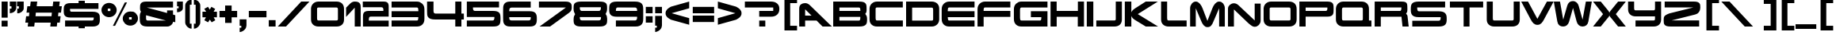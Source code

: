 SplineFontDB: 3.0
FontName: Untitled1
FullName: Untitled1
FamilyName: Untitled1
Weight: Regular
Copyright: Copyright (c) 2016, Wister
UComments: "2016-3-23: Created with FontForge (http://fontforge.org)"
Version: 001.000
ItalicAngle: 0
UnderlinePosition: -100
UnderlineWidth: 50
Ascent: 800
Descent: 200
InvalidEm: 0
LayerCount: 2
Layer: 0 0 "Back" 1
Layer: 1 0 "Fore" 0
XUID: [1021 240 743967008 26303]
OS2Version: 0
OS2_WeightWidthSlopeOnly: 0
OS2_UseTypoMetrics: 1
CreationTime: 1458692091
ModificationTime: 1458692422
OS2TypoAscent: 0
OS2TypoAOffset: 1
OS2TypoDescent: 0
OS2TypoDOffset: 1
OS2TypoLinegap: 0
OS2WinAscent: 0
OS2WinAOffset: 1
OS2WinDescent: 0
OS2WinDOffset: 1
HheadAscent: 0
HheadAOffset: 1
HheadDescent: 0
HheadDOffset: 1
OS2Vendor: 'PfEd'
DEI: 91125
Encoding: ISO8859-1
UnicodeInterp: none
NameList: AGL For New Fonts
DisplaySize: -48
AntiAlias: 1
FitToEm: 0
WinInfo: 0 16 9
BeginChars: 256 92

StartChar: exclam
Encoding: 33 33 0
Width: 266
Flags: W
HStem: 0 188<51 241> 720 20G<51 242> 720 20G<51 242>
VStem: 51 191<0 188 275 740>
LayerCount: 2
Fore
SplineSet
241 0 m 1x90
 51 0 l 1
 51 188 l 1
 241 188 l 1
 241 0 l 1x90
242 740 m 1xd0
 242 275 l 1
 51 275 l 1
 51 740 l 1
 242 740 l 1xd0
EndSplineSet
Validated: 1
EndChar

StartChar: quotedbl
Encoding: 34 34 1
Width: 505
Flags: W
HStem: 372 150<34 86.1426 269 319.062> 588 151<34 87 262 320>
VStem: 34 204<470.703 522 588 739> 262 211<588 739>
LayerCount: 2
Fore
SplineSet
34 739 m 1
 238 739 l 1
 238 524 l 1
 224 473 200 436 166 414 c 0
 132 391 88 377 34 372 c 1
 34 522 l 1
 87 522 l 1
 87 588 l 1
 34 588 l 1
 34 739 l 1
269 522 m 1
 320 522 l 1
 320 588 l 1
 262 588 l 1
 262 739 l 1
 473 739 l 1
 473 531 l 2
 473 509 467 488 456 469 c 0
 444 450 429 433 411 418 c 0
 393 404 373 393 350 384 c 0
 328 375 306 371 284 371 c 0
 274 371 269 373 269 377 c 2
 269 522 l 1
EndSplineSet
Validated: 1
EndChar

StartChar: numbersign
Encoding: 35 35 2
Width: 1207
Flags: W
HStem: 0 21G<99 307.523 810 1018.52> 0 21G<99 307.523 810 1018.52> 111 205<50 113 345 824 1056 1111> 400 205<88 150 382 861 1093 1149> 720 20G<191.333 400 902.333 1111> 720 20G<191.333 400 902.333 1111>
LayerCount: 2
Fore
SplineSet
382 605 m 1xb8
 887 605 l 1
 905 740 l 1
 1111 740 l 1
 1093 605 l 1
 1176 605 l 1
 1149 400 l 1
 1067 400 l 1
 1056 316 l 1
 1138 316 l 1
 1111 111 l 1
 1030 111 l 1
 1016 0 l 1
 810 0 l 1
 824 111 l 1
 319 111 l 1
 305 0 l 1
 99 0 l 1
 113 111 l 1
 23 111 l 1
 50 316 l 1
 139 316 l 1
 150 400 l 1
 61 400 l 1
 88 605 l 1
 176 605 l 1
 194 740 l 1
 400 740 l 1
 382 605 l 1xb8
345 316 m 1
 850 316 l 1
 861 400 l 1
 356 400 l 1
 345 316 l 1
EndSplineSet
Validated: 1
EndChar

StartChar: dollar
Encoding: 36 36 3
Width: 1203
Flags: W
HStem: -62 255<504 700> 0 193<78 504 700 972.936> 278 187<250.283 981.047> 552 257<504 700> 552 185<234.798 504 700 1130>
VStem: 504 196<-62 0 737 809> 982 192<200.949 277.244>
LayerCount: 2
Fore
SplineSet
700 737 m 1x2e
 1130 737 l 1
 1130 552 l 1
 233 552 l 1
 233 541 233 530 234 520 c 0
 234 509 235 500 238 492 c 0
 241 484 245 478 250 472 c 0
 256 468 264 465 275 465 c 2
 940 465 l 2
 998 465 1043 459 1074 446 c 0
 1106 434 1129 418 1144 397 c 0
 1159 376 1167 352 1170 326 c 0
 1173 298 1174 270 1174 241 c 0
 1174 222 1174 203 1173 184 c 0
 1172 165 1170 146 1166 128 c 0
 1161 111 1154 94 1144 78 c 0
 1135 63 1121 49 1104 38 c 0
 1087 26 1065 17 1038 10 c 0
 1011 3 979 0 940 0 c 2
 700 0 l 1x6e
 700 -62 l 1
 504 -62 l 1xa6
 504 0 l 1
 78 0 l 1
 78 193 l 1
 929 193 l 2
 942 193 952 195 959 200 c 0
 966 205 972 211 975 218 c 0
 978 226 980 235 981 246 c 0
 982 256 982 267 982 278 c 1
 247 278 l 2
 194 278 153 285 124 298 c 0
 95 311 74 329 61 351 c 0
 48 373 40 398 38 426 c 0
 35 453 34 481 34 510 c 0
 34 537 35 564 38 592 c 0
 40 618 48 643 61 664 c 0
 74 686 95 704 124 717 c 0
 153 730 194 737 247 737 c 2
 504 737 l 1x6e
 504 809 l 1
 700 809 l 1x36
 700 737 l 1x2e
EndSplineSet
Validated: 1
EndChar

StartChar: percent
Encoding: 37 37 4
Width: 1194
Flags: W
HStem: 6 196<919.5 952.5> 271 196<248.5 281.5> 282 182<919.5 952.5 919.5 978 895 952.5> 547 182<248.5 281.5 248.5 307 224 281.5>
VStem: 25 199<484.5 515.5> 307 198<484.5 515.5 484.5 547 484.5 547> 696 199<219.5 250.5> 978 198<219.5 250.5 219.5 282 219.5 282>
LayerCount: 2
Fore
SplineSet
25 500 m 0xdf
 25 531 31 561 44 589 c 0
 57 617 74 641 96 662 c 0
 117 683 142 699 172 711 c 0
 200 723 232 729 265 729 c 0
 298 729 329 723 358 711 c 0
 387 699 413 683 434 662 c 0
 456 641 473 617 486 589 c 0
 499 561 505 531 505 500 c 0
 505 469 499 439 486 411 c 0
 473 383 456 359 434 338 c 0
 413 317 387 301 358 289 c 0
 329 277 298 271 265 271 c 0
 232 271 200 277 172 289 c 0
 142 301 117 317 96 338 c 0
 74 359 57 383 44 411 c 0
 31 439 25 469 25 500 c 0xdf
762 744 m 1
 831 744 l 1
 454 0 l 1
 385 0 l 1
 762 744 l 1
307 547 m 1
 224 547 l 1
 224 467 l 1
 307 467 l 1
 307 547 l 1
696 235 m 0
 696 266 702 296 715 324 c 0
 728 352 745 376 766 397 c 0
 788 418 814 434 842 446 c 0
 872 458 903 464 936 464 c 0xbf
 969 464 1000 458 1029 446 c 0
 1058 434 1084 418 1106 397 c 0
 1127 376 1144 352 1157 324 c 0
 1170 296 1176 266 1176 235 c 0
 1176 204 1170 174 1157 146 c 0
 1144 118 1127 94 1106 73 c 0
 1084 52 1058 36 1029 24 c 0
 1000 12 969 6 936 6 c 0
 903 6 872 12 842 24 c 0
 814 36 788 52 766 73 c 0
 745 94 728 118 715 146 c 0
 702 174 696 204 696 235 c 0
978 282 m 1
 895 282 l 1
 895 202 l 1
 978 202 l 1
 978 282 l 1
EndSplineSet
Validated: 1
EndChar

StartChar: ampersand
Encoding: 38 38 5
Width: 1180
Flags: W
HStem: 0 192<252.33 860> 549 191<254 1082>
VStem: 32 199<198.234 336.271>
LayerCount: 2
Fore
SplineSet
1082 740 m 1
 1082 549 l 1
 254 549 l 1
 894 399 l 1
 894 470 l 1
 1082 470 l 1
 1082 356 l 1
 1153 337 l 1
 1153 138 l 1
 1082 153 l 1
 1082 137 1077 120 1068 102 c 0
 1059 84 1046 68 1030 52 c 0
 1014 38 995 25 972 15 c 0
 950 5 926 0 900 0 c 2
 278 0 l 2
 217 0 169 8 136 22 c 0
 103 38 78 58 63 83 c 0
 48 108 39 137 36 170 c 0
 33 203 32 237 32 272 c 0
 32 300 34 327 37 354 c 0
 40 381 52 407 71 434 c 1
 64 443 58 452 54 460 c 0
 50 469 47 477 45 486 c 0
 43 494 42 502 42 510 c 0
 41 519 41 527 41 536 c 0
 41 562 42 587 44 612 c 0
 46 636 53 658 65 676 c 0
 77 696 96 711 122 722 c 0
 149 734 186 740 234 740 c 2
 1082 740 l 1
860 192 m 1
 231 337 l 1
 231 268 l 2
 231 258 231 248 232 240 c 0
 233 230 234 222 238 216 c 0
 240 208 245 203 252 198 c 0
 259 194 268 192 280 192 c 2
 860 192 l 1
EndSplineSet
Validated: 1
EndChar

StartChar: quotesingle
Encoding: 39 39 6
Width: 240
Flags: W
HStem: 720 20G<33 217> 720 20G<33 217>
VStem: 33 184<464.375 524 588 740> 83 134<524.683 588>
LayerCount: 2
Fore
SplineSet
33 588 m 1xa0
 33 740 l 1
 217 740 l 1xa0
 217 530 l 2x90
 217 511 212 493 203 476 c 0
 194 460 181 446 164 434 c 0
 148 423 129 414 106 407 c 0
 84 400 60 397 33 397 c 1
 33 524 l 1xa0
 83 524 l 1
 83 588 l 1x90
 33 588 l 1xa0
EndSplineSet
Validated: 1
EndChar

StartChar: parenleft
Encoding: 40 40 7
Width: 278
Flags: W
VStem: 41 146<66.6672 673.967>
LayerCount: 2
Fore
SplineSet
187 674 m 1
 187 66 l 1
 242 66 l 1
 242 -93 l 1
 213 -93 187 -87 162 -74 c 0
 138 -61 117 -45 99 -26 c 0
 81 -7 67 15 56 39 c 0
 46 63 41 86 41 108 c 2
 41 646 l 2
 41 671 46 696 56 718 c 0
 67 742 81 762 99 778 c 0
 117 796 138 809 162 819 c 0
 187 829 213 834 242 834 c 1
 242 674 l 1
 187 674 l 1
EndSplineSet
Validated: 1
EndChar

StartChar: parenright
Encoding: 41 41 8
Width: 278
Flags: W
VStem: 95 146<66.6672 673.967>
LayerCount: 2
Fore
SplineSet
40 674 m 1
 40 834 l 1
 69 834 95 829 120 819 c 0
 144 809 165 796 183 778 c 0
 201 762 215 742 226 718 c 0
 236 696 241 671 241 646 c 2
 241 108 l 2
 241 86 236 63 226 39 c 0
 215 15 201 -7 183 -26 c 0
 165 -45 144 -61 120 -74 c 0
 95 -87 69 -93 40 -93 c 1
 40 66 l 1
 95 66 l 1
 95 674 l 1
 40 674 l 1
EndSplineSet
Validated: 1
EndChar

StartChar: asterisk
Encoding: 42 42 9
Width: 520
Flags: W
HStem: 271 180<35 144 389 492>
LayerCount: 2
Fore
SplineSet
265 519 m 1
 317 608 l 1
 436 541 l 1
 387 451 l 1
 492 451 l 1
 492 271 l 1
 389 271 l 1
 440 177 l 1
 326 112 l 1
 267 197 l 1
 212 112 l 1
 94 177 l 1
 144 271 l 1
 35 271 l 1
 35 451 l 1
 153 451 l 1
 92 543 l 1
 210 608 l 1
 265 519 l 1
EndSplineSet
Validated: 1
EndChar

StartChar: plus
Encoding: 43 43 10
Width: 654
Flags: W
HStem: 271 205<47 225 430 604>
VStem: 225 205<92 271 476 649>
LayerCount: 2
Fore
SplineSet
47 476 m 1
 225 476 l 1
 225 649 l 1
 430 649 l 1
 430 476 l 1
 604 476 l 1
 604 271 l 1
 430 271 l 1
 430 92 l 1
 225 92 l 1
 225 271 l 1
 47 271 l 1
 47 476 l 1
EndSplineSet
Validated: 1
EndChar

StartChar: comma
Encoding: 44 44 11
Width: 284
Flags: W
VStem: 33 215<0 205>
LayerCount: 2
Fore
SplineSet
33 205 m 1
 248 205 l 1
 248 0 l 1
 245 0 l 1
 244 -33 236 -62 220 -87 c 0
 204 -112 185 -134 162 -150 c 0
 140 -168 117 -180 93 -189 c 0
 69 -198 49 -202 33 -202 c 1
 33 -64 l 1
 85 -64 l 1
 85 0 l 1
 33 0 l 1
 33 205 l 1
EndSplineSet
Validated: 1
EndChar

StartChar: hyphen
Encoding: 45 45 12
Width: 654
Flags: W
HStem: 271 205<47 604>
LayerCount: 2
Fore
SplineSet
47 271 m 1
 47 476 l 1
 604 476 l 1
 604 271 l 1
 47 271 l 1
EndSplineSet
Validated: 1
EndChar

StartChar: period
Encoding: 46 46 13
Width: 274
Flags: W
HStem: 0 205<26 241>
VStem: 26 215<0 205>
LayerCount: 2
Fore
SplineSet
26 0 m 1
 26 205 l 1
 241 205 l 1
 241 0 l 1
 26 0 l 1
EndSplineSet
Validated: 1
EndChar

StartChar: slash
Encoding: 47 47 14
Width: 1051
Flags: W
HStem: 0 21G<35 314.973> 0 21G<35 314.973> 720 20G<755 1034> 720 20G<755 1034>
LayerCount: 2
Fore
SplineSet
1034 740 m 1xa0
 295 0 l 1
 35 0 l 1
 775 740 l 1
 1034 740 l 1xa0
EndSplineSet
Validated: 1
EndChar

StartChar: zero
Encoding: 48 48 15
Width: 1104
Flags: W
HStem: 0 194<232.194 862.717> 550 190<227.181 876.776>
VStem: 33 191<212.519 546.4> 882 193<198.187 545.81>
LayerCount: 2
Fore
SplineSet
1075 224 m 2
 1075 188 1069 156 1058 128 c 0
 1047 101 1031 78 1010 58 c 0
 990 40 966 25 936 15 c 0
 908 5 875 0 840 0 c 2
 269 0 l 2
 234 0 203 5 174 16 c 0
 145 26 120 41 100 60 c 0
 78 79 62 103 50 130 c 0
 39 158 33 189 33 224 c 2
 33 527 l 2
 36 557 43 585 56 611 c 0
 68 637 84 660 105 678 c 0
 126 698 150 712 178 724 c 0
 205 734 236 740 270 740 c 2
 840 740 l 2
 879 740 913 734 942 722 c 0
 971 711 996 695 1016 674 c 0
 1035 653 1050 629 1060 600 c 0
 1070 571 1075 540 1075 505 c 2
 1075 224 l 2
882 488 m 2
 882 496 882 504 881 511 c 0
 880 518 879 525 876 530 c 0
 873 536 869 541 864 544 c 0
 858 548 850 550 840 550 c 2
 269 550 l 2
 258 550 249 549 243 546 c 0
 237 543 232 540 230 535 c 0
 226 530 225 525 224 520 c 2
 224 502 l 1
 224 256 l 2
 224 238 226 223 232 212 c 0
 236 200 249 194 268 194 c 2
 838 194 l 2
 849 194 857 196 863 198 c 0
 869 202 874 205 876 210 c 0
 880 215 881 220 882 226 c 2
 882 246 l 1
 882 488 l 2
EndSplineSet
Validated: 1
EndChar

StartChar: one
Encoding: 49 49 16
Width: 536
Flags: W
HStem: 0 21G<312 500> 0 21G<312 500> 719 20G<299 337.5> 719 20G<299 337.5>
VStem: 312 188<0 557.071>
LayerCount: 2
Fore
SplineSet
500 547 m 2xa8
 500 0 l 1
 312 0 l 1
 312 558 l 1
 39 284 l 1
 39 558 l 1
 166 677 l 2
 187 697 210 712 234 723 c 0
 257 734 284 739 314 739 c 0
 361 739 396 734 422 722 c 0
 446 712 465 697 476 679 c 0
 488 661 495 640 497 618 c 0
 499 594 500 571 500 547 c 2xa8
EndSplineSet
Validated: 1
EndChar

StartChar: two
Encoding: 50 50 17
Width: 891
Flags: W
HStem: 0 190<232 858> 282 182<241.799 691> 558 182<41 681.335>
VStem: 691 167<464 548.328>
LayerCount: 2
Fore
SplineSet
858 190 m 1
 858 0 l 1
 47 0 l 1
 47 262 l 2
 47 288 48 313 50 338 c 0
 52 362 59 383 70 402 c 0
 81 421 100 436 124 447 c 0
 150 458 185 464 231 464 c 2
 691 464 l 1
 691 482 690 497 690 509 c 0
 688 521 686 531 680 538 c 0
 676 545 668 550 656 554 c 0
 646 556 630 558 609 558 c 2
 41 558 l 1
 41 740 l 1
 699 740 l 2
 739 740 770 735 791 724 c 0
 812 714 828 701 838 685 c 0
 848 669 854 651 856 631 c 0
 857 611 858 591 858 572 c 2
 858 282 l 1
 292 282 l 2
 279 282 269 281 262 278 c 0
 254 275 248 270 244 264 c 0
 239 256 236 247 234 236 c 0
 233 224 232 209 232 190 c 1
 858 190 l 1
EndSplineSet
Validated: 1
EndChar

StartChar: three
Encoding: 51 51 18
Width: 1115
Flags: W
HStem: 0 193<49 883.806> 273 191<49 892> 550 190<49 885.714>
VStem: 893 192<211.565 273 464 530.39>
LayerCount: 2
Fore
SplineSet
848 740 m 2
 882 740 913 734 942 722 c 0
 971 709 996 692 1017 671 c 0
 1038 650 1055 624 1067 596 c 0
 1079 566 1085 536 1085 503 c 2
 1085 235 l 2
 1085 200 1079 168 1068 138 c 0
 1057 110 1040 85 1020 64 c 0
 998 43 974 28 944 16 c 0
 916 6 883 0 848 0 c 2
 49 0 l 1
 49 193 l 1
 848 193 l 2
 867 193 880 199 884 211 c 0
 890 223 892 238 892 256 c 2
 892 273 l 1
 49 273 l 1
 49 464 l 1
 893 464 l 1
 893 488 l 2
 893 504 890 518 886 531 c 0
 880 544 868 550 848 550 c 2
 49 550 l 1
 49 740 l 1
 848 740 l 2
EndSplineSet
Validated: 1
EndChar

StartChar: four
Encoding: 52 52 19
Width: 1238
Flags: W
HStem: 0 21G<933 1126> 0 21G<933 1126> 202 190<260.312 933 1126 1203> 720 20G<43 246 933 1126> 720 20G<43 246 933 1126>
VStem: 43 203<404.639 740> 933 193<0 202 392 740>
LayerCount: 2
Fore
SplineSet
933 392 m 1xb6
 933 740 l 1
 1126 740 l 1
 1126 392 l 1
 1203 392 l 1
 1203 202 l 1
 1126 202 l 1
 1126 0 l 1
 933 0 l 1
 933 202 l 1
 307 202 l 2
 241 202 190 209 154 222 c 0
 119 236 93 255 76 278 c 0
 59 301 50 329 47 360 c 0
 44 392 43 426 43 461 c 2
 43 740 l 1
 246 740 l 1
 246 481 l 2
 246 470 246 459 248 448 c 0
 248 437 251 428 256 420 c 0
 260 411 266 404 275 400 c 0
 284 394 296 392 311 392 c 2
 933 392 l 1xb6
EndSplineSet
Validated: 1
EndChar

StartChar: five
Encoding: 53 53 20
Width: 1142
Flags: W
HStem: 0 193<47 892.669> 276 194<250.95 915.964> 552 188<240 1063>
LayerCount: 2
Fore
SplineSet
1063 740 m 1
 1063 552 l 1
 240 552 l 1
 240 540 241 529 242 519 c 0
 243 509 246 500 250 493 c 0
 255 486 261 480 270 476 c 0
 278 472 289 470 303 470 c 2
 873 470 l 2
 924 470 966 465 996 455 c 0
 1028 445 1051 430 1068 412 c 0
 1085 392 1096 369 1101 341 c 0
 1106 313 1109 281 1109 244 c 2
 1109 242 l 2
 1109 199 1106 163 1102 132 c 0
 1096 102 1086 77 1070 58 c 0
 1053 38 1029 23 998 14 c 0
 967 5 925 0 872 0 c 2
 47 0 l 1
 47 193 l 1
 861 193 l 2
 875 193 886 196 893 200 c 0
 900 206 906 212 909 220 c 0
 912 228 914 237 916 246 c 0
 916 256 917 266 917 276 c 1
 47 276 l 1
 47 740 l 1
 1063 740 l 1
EndSplineSet
Validated: 1
EndChar

StartChar: six
Encoding: 54 54 21
Width: 1134
Flags: W
HStem: 0 195<247.277 903.701> 273 191<235 912.366> 547 193<249.797 912>
VStem: 41 194<205.827 273 464 534.135>
LayerCount: 2
Fore
SplineSet
912 740 m 1
 912 547 l 1
 303 547 l 2
 288 547 276 545 266 540 c 0
 258 536 251 530 246 522 c 0
 241 515 238 506 237 496 c 0
 236 486 235 475 235 464 c 1
 881 464 l 2
 931 464 971 458 1000 446 c 0
 1030 433 1053 416 1068 396 c 0
 1083 374 1093 350 1098 322 c 0
 1103 295 1105 266 1105 235 c 0
 1105 203 1103 173 1098 144 c 0
 1093 115 1083 90 1068 69 c 0
 1053 48 1030 31 1000 18 c 0
 971 6 931 0 881 0 c 2
 268 0 l 2
 211 0 168 8 137 25 c 0
 106 42 84 63 70 90 c 0
 55 116 47 145 44 178 c 0
 42 210 41 241 41 272 c 2
 41 465 l 2
 41 498 42 530 44 564 c 0
 47 596 55 626 70 652 c 0
 84 678 106 699 137 716 c 0
 168 732 211 740 268 740 c 2
 912 740 l 1
235 273 m 1
 235 263 235 253 236 244 c 0
 237 235 239 226 244 219 c 0
 248 212 255 206 264 202 c 0
 273 197 286 195 303 195 c 2
 855 195 l 2
 870 195 881 197 888 202 c 0
 896 206 902 212 906 218 c 0
 909 226 911 234 912 243 c 0
 913 252 913 262 913 273 c 1
 235 273 l 1
EndSplineSet
Validated: 1
EndChar

StartChar: seven
Encoding: 55 55 22
Width: 1112
Flags: W
HStem: 0 21G<65 427.177> 0 21G<65 427.177> 549 191<46 896.01>
LayerCount: 2
Fore
SplineSet
46 740 m 1xa0
 880 740 l 2
 930 740 969 734 996 723 c 0
 1023 712 1043 697 1056 678 c 0
 1069 659 1076 638 1078 614 c 0
 1080 590 1081 566 1081 541 c 0
 1081 513 1074 487 1062 463 c 0
 1048 439 1026 416 993 395 c 2
 397 0 l 1
 65 0 l 1
 897 549 l 1
 46 549 l 1
 46 740 l 1xa0
EndSplineSet
Validated: 1
EndChar

StartChar: eight
Encoding: 56 56 23
Width: 1134
Flags: W
HStem: 0 196<247.383 893.583> 273 197<247.406 885.525> 558 182<235.161 899.472>
VStem: 39 196<216.66 271.972 482.625 556.807> 901 195<204.084 271.75 491.662 557.647>
LayerCount: 2
Fore
SplineSet
285 0 m 2
 227 0 182 6 148 16 c 0
 116 28 91 42 75 62 c 0
 59 80 49 102 45 127 c 0
 41 152 39 178 39 206 c 0
 39 241 43 270 51 296 c 0
 59 320 71 344 86 365 c 1
 71 389 60 415 51 442 c 0
 42 470 38 496 38 521 c 0
 38 554 40 584 42 610 c 0
 46 638 55 660 70 680 c 0
 86 698 111 713 144 724 c 0
 177 735 225 740 286 740 c 2
 854 740 l 2
 915 740 961 735 994 724 c 0
 1027 713 1050 698 1066 680 c 0
 1080 660 1089 638 1092 612 c 0
 1095 585 1096 556 1096 525 c 0
 1096 502 1092 476 1083 449 c 0
 1074 422 1063 396 1050 373 c 1
 1082 331 1098 285 1098 235 c 0
 1098 202 1097 172 1094 144 c 0
 1091 115 1082 90 1067 69 c 0
 1052 48 1027 31 994 18 c 0
 961 6 914 0 853 0 c 2
 285 0 l 2
235 558 m 1
 235 547 235 536 236 526 c 0
 237 515 239 506 244 498 c 0
 248 489 254 482 264 478 c 0
 272 472 286 470 303 470 c 2
 833 470 l 2
 858 470 876 477 886 491 c 0
 896 505 901 527 901 558 c 1
 235 558 l 1
903 273 m 1
 235 273 l 1
 235 249 239 230 247 216 c 0
 255 203 274 196 303 196 c 2
 833 196 l 2
 850 196 864 198 874 202 c 0
 883 205 890 210 894 218 c 0
 899 224 901 233 902 242 c 0
 903 251 903 262 903 273 c 1
EndSplineSet
Validated: 1
EndChar

StartChar: nine
Encoding: 57 57 24
Width: 1143
Flags: W
HStem: 0 194<248 904.922> 279 186<248.056 917> 551 189<258.561 902.238>
VStem: 36 212<465.836 542.281> 917 193<207.111 279 465 536.981>
LayerCount: 2
Fore
SplineSet
248 0 m 1
 248 194 l 1
 847 194 l 2
 864 194 878 196 888 202 c 0
 897 206 904 213 908 221 c 0
 913 229 915 238 916 248 c 0
 917 259 917 269 917 279 c 1
 279 279 l 2
 226 279 184 285 152 296 c 0
 121 307 96 323 79 344 c 0
 62 364 50 388 44 416 c 0
 39 443 36 473 36 506 c 0
 36 539 38 570 42 599 c 0
 47 628 57 652 74 674 c 0
 90 694 114 711 146 722 c 0
 179 734 223 740 279 740 c 2
 845 740 l 2
 902 740 948 734 984 722 c 0
 1018 710 1045 693 1064 672 c 0
 1083 650 1095 624 1101 594 c 0
 1107 565 1110 532 1110 497 c 2
 1110 238 l 2
 1110 206 1107 176 1100 147 c 0
 1093 118 1081 93 1063 72 c 0
 1045 50 1020 32 990 20 c 0
 958 6 919 0 870 0 c 2
 248 0 l 1
302 551 m 2
 278 551 263 543 257 526 c 0
 251 510 248 490 248 465 c 1
 917 465 l 1
 917 475 917 485 916 496 c 0
 915 506 913 515 908 523 c 0
 904 531 897 538 888 542 c 0
 878 548 864 550 847 550 c 2
 302 551 l 2
EndSplineSet
Validated: 1
EndChar

StartChar: colon
Encoding: 58 58 25
Width: 295
Flags: W
HStem: 110 205<41 256> 399 205<41 256>
VStem: 41 215<110 315 399 604>
LayerCount: 2
Fore
SplineSet
41 399 m 1
 41 604 l 1
 256 604 l 1
 256 399 l 1
 41 399 l 1
41 110 m 1
 41 315 l 1
 256 315 l 1
 256 110 l 1
 41 110 l 1
EndSplineSet
Validated: 1
EndChar

StartChar: semicolon
Encoding: 59 59 26
Width: 292
Flags: W
HStem: 398 205<36 251>
VStem: 36 215<0 314 398 603>
LayerCount: 2
Fore
SplineSet
36 314 m 1
 251 314 l 1
 251 0 l 1
 248 0 l 1
 247 -33 239 -62 223 -87 c 0
 207 -112 188 -134 166 -150 c 0
 143 -168 120 -180 96 -189 c 0
 72 -198 52 -202 36 -202 c 1
 36 -64 l 1
 88 -64 l 1
 88 0 l 1
 36 0 l 1
 36 314 l 1
36 603 m 1
 251 603 l 1
 251 398 l 1
 36 398 l 1
 36 603 l 1
EndSplineSet
Validated: 1
EndChar

StartChar: less
Encoding: 60 60 27
Width: 880
Flags: W
HStem: 720 20G<739.693 810> 720 20G<739.693 810>
LayerCount: 2
Fore
SplineSet
810 525 m 1x80
 256 367 l 1
 810 209 l 1
 810 -3 l 1
 237 158 l 1
 213 171 190 184 170 197 c 0
 148 210 130 225 114 241 c 0
 99 257 86 275 78 296 c 0
 68 316 64 340 64 367 c 0
 64 393 69 416 78 437 c 0
 87 458 100 476 116 493 c 0
 131 510 150 525 170 538 c 0
 192 552 214 565 237 577 c 1
 810 740 l 1
 810 525 l 1x80
EndSplineSet
Validated: 1
EndChar

StartChar: equal
Encoding: 61 61 28
Width: 771
Flags: W
HStem: 111 205<47 721> 400 205<47 721>
LayerCount: 2
Fore
SplineSet
47 400 m 1
 47 605 l 1
 721 605 l 1
 721 400 l 1
 47 400 l 1
47 111 m 1
 47 316 l 1
 721 316 l 1
 721 111 l 1
 47 111 l 1
EndSplineSet
Validated: 1
EndChar

StartChar: greater
Encoding: 62 62 29
Width: 880
Flags: W
HStem: 720 20G<64 134.307> 720 20G<64 134.307>
LayerCount: 2
Fore
SplineSet
64 740 m 1x80
 637 577 l 1
 660 565 682 552 704 538 c 0
 724 525 743 510 758 493 c 0
 774 476 787 458 796 437 c 0
 805 416 810 393 810 367 c 0
 810 340 806 316 796 296 c 0
 788 275 775 257 760 241 c 0
 744 225 726 210 704 197 c 0
 684 184 661 171 637 158 c 1
 64 -3 l 1
 64 209 l 1
 618 367 l 1
 64 525 l 1
 64 740 l 1x80
EndSplineSet
Validated: 1
EndChar

StartChar: question
Encoding: 63 63 30
Width: 1156
Flags: W
HStem: 0 191<493 685> 279 185<493 934.482> 550 190<40 933.364>
VStem: 493 192<0 191> 935 193<464.685 549.447>
LayerCount: 2
Fore
SplineSet
868 740 m 2
 908 740 944 734 976 724 c 0
 1008 712 1035 697 1058 678 c 0
 1081 658 1098 634 1110 606 c 0
 1122 579 1128 548 1128 514 c 0
 1128 481 1122 450 1110 422 c 0
 1099 393 1082 368 1060 347 c 0
 1037 326 1010 309 978 297 c 0
 945 285 909 279 868 279 c 2
 493 279 l 1
 493 464 l 1
 935 464 l 1
 935 550 l 1
 40 550 l 1
 40 740 l 1
 868 740 l 2
493 0 m 1
 493 191 l 1
 685 191 l 1
 685 0 l 1
 493 0 l 1
EndSplineSet
Validated: 1
EndChar

StartChar: at
Encoding: 64 64 31
Width: 569
Flags: W
HStem: -150 149<319 536 319 536> 714 149<319 536 319 319>
VStem: 139 180<-1 714 -1 863 -1 863> 139 397<-150 -1 714 863>
LayerCount: 2
Fore
SplineSet
139 -150 m 1xd0
 139 863 l 1
 536 863 l 1
 536 714 l 1xd0
 319 714 l 1
 319 -1 l 1xe0
 536 -1 l 1
 536 -150 l 1
 139 -150 l 1xd0
EndSplineSet
Validated: 1
EndChar

StartChar: A
Encoding: 65 65 32
Width: 1059
Flags: W
HStem: 0 21G<29 216 746.105 1059> 0 21G<29 216 746.105 1059> 190 159<216 418> 730 20G<204 243> 730 20G<204 243>
VStem: 29 187<0 190 349 552>
LayerCount: 2
Fore
SplineSet
29 577 m 2xb4
 29 609 34 636 44 658 c 0
 55 681 69 699 86 712 c 0
 104 725 124 735 146 741 c 0
 169 747 192 750 216 750 c 0
 270 750 321 727 368 680 c 2
 1059 0 l 1
 766 0 l 1
 577 190 l 1
 216 190 l 1
 216 0 l 1
 29 0 l 1
 29 575 l 1
 29 577 l 2xb4
216 349 m 1
 418 349 l 1
 216 552 l 1
 216 349 l 1
EndSplineSet
Validated: 1
EndChar

StartChar: B
Encoding: 66 66 33
Width: 1157
Flags: W
HStem: 0 191<247 898.301> 276 191<247 907> 550 191<247 888.717>
VStem: 51 196<191 276 467 550>
LayerCount: 2
Fore
SplineSet
52 741 m 1
 871 741 l 2
 929 741 974 735 1006 724 c 0
 1037 713 1060 697 1075 676 c 0
 1090 655 1098 631 1100 603 c 0
 1103 575 1104 544 1104 511 c 2
 1104 475 l 2
 1103 463 1102 451 1099 440 c 0
 1096 428 1092 416 1086 406 c 0
 1081 394 1073 384 1062 373 c 1
 1069 363 1076 353 1082 343 c 0
 1090 333 1096 322 1101 311 c 0
 1106 300 1111 287 1114 274 c 0
 1118 261 1120 246 1120 229 c 0
 1120 196 1118 165 1114 137 c 0
 1110 109 1100 85 1083 64 c 0
 1066 44 1042 28 1008 17 c 0
 976 6 930 0 872 0 c 2
 51 0 l 1
 52 741 l 1
907 467 m 1
 907 478 907 489 906 499 c 0
 906 509 905 518 902 526 c 0
 899 533 895 539 889 544 c 0
 883 548 875 550 864 550 c 2
 247 550 l 1
 247 467 l 1
 907 467 l 1
864 190 m 2
 875 190 883 192 888 197 c 0
 894 202 898 208 901 216 c 0
 904 224 905 233 906 244 c 0
 907 254 907 265 907 276 c 1
 247 276 l 1
 247 191 l 1
 864 190 l 2
EndSplineSet
Validated: 1
EndChar

StartChar: C
Encoding: 67 67 34
Width: 1147
Flags: W
HStem: 1 194<246.194 1098> 551 189<241.181 1096>
VStem: 47 191<212.565 547.4>
LayerCount: 2
Fore
SplineSet
1098 195 m 1
 1098 1 l 1
 283 1 l 2
 248 1 217 6 188 16 c 0
 159 27 134 42 114 61 c 0
 92 80 76 104 64 132 c 0
 53 159 47 190 47 225 c 2
 47 528 l 2
 50 558 57 586 70 612 c 0
 82 637 98 660 119 678 c 0
 140 698 164 712 192 724 c 0
 219 734 250 740 284 740 c 2
 1096 740 l 1
 1096 551 l 1
 283 551 l 2
 272 551 263 550 257 547 c 0
 251 544 246 541 244 536 c 0
 240 531 239 526 238 520 c 2
 238 503 l 1
 238 257 l 2
 238 239 240 224 246 212 c 0
 250 201 263 195 282 195 c 2
 1098 195 l 1
EndSplineSet
Validated: 1
EndChar

StartChar: D
Encoding: 68 68 35
Width: 1131
Flags: W
HStem: 0 190<240 897.812> 546 194<240 895.714>
VStem: 50 190<190 546> 903 191<205.234 527.481>
LayerCount: 2
Fore
SplineSet
50 740 m 1
 857 740 l 2
 892 740 924 735 952 724 c 0
 982 714 1006 699 1028 680 c 0
 1048 661 1065 637 1076 610 c 0
 1088 582 1094 551 1094 516 c 2
 1094 213 l 2
 1091 183 1084 155 1072 129 c 0
 1060 103 1044 80 1023 62 c 0
 1002 42 978 28 950 16 c 0
 923 6 892 0 858 0 c 2
 50 0 l 1
 50 740 l 1
240 190 m 1
 858 190 l 2
 869 190 878 191 884 194 c 0
 890 197 894 200 898 205 c 0
 900 210 902 215 902 220 c 0
 903 226 903 232 903 238 c 2
 903 484 l 2
 903 502 900 517 896 528 c 0
 890 540 878 546 859 546 c 2
 240 546 l 1
 240 190 l 1
EndSplineSet
Validated: 1
EndChar

StartChar: E
Encoding: 69 69 36
Width: 1123
Flags: W
HStem: 0 193<248.194 1083> 273 191<240 1083> 550 189<246.286 1083>
VStem: 47 192<211.565 273 464 530.39>
LayerCount: 2
Fore
SplineSet
1083 740 m 1
 1083 550 l 1
 284 550 l 2
 264 550 252 544 246 531 c 0
 242 518 239 504 239 488 c 2
 239 464 l 1
 1083 464 l 1
 1083 273 l 1
 240 273 l 1
 240 256 l 2
 240 238 242 223 248 211 c 0
 252 199 265 193 284 193 c 2
 1083 193 l 1
 1083 0 l 1
 284 0 l 2
 249 0 216 6 188 16 c 0
 158 28 134 43 112 64 c 0
 92 85 75 110 64 138 c 0
 53 168 47 200 47 235 c 2
 47 503 l 2
 47 536 53 566 65 596 c 0
 77 624 94 650 115 670 c 0
 136 692 161 708 190 720 c 0
 219 733 250 739 284 739 c 2
 1083 740 l 1
EndSplineSet
Validated: 1
EndChar

StartChar: F
Encoding: 70 70 37
Width: 1148
Flags: W
HStem: 0 21G<52 245> 0 21G<52 245> 273 191<245 1088> 550 189<252.194 1088>
VStem: 52 193<0 273 464 530.39>
LayerCount: 2
Fore
SplineSet
1088 740 m 1xb8
 1088 550 l 1
 289 550 l 2
 269 550 256 544 252 531 c 0
 246 518 244 504 244 488 c 2
 244 464 l 1
 1088 464 l 1
 1088 273 l 1
 245 273 l 1
 245 0 l 1
 52 0 l 1
 52 503 l 2
 52 536 58 566 70 596 c 0
 82 624 99 650 120 670 c 0
 141 692 166 708 195 720 c 0
 224 733 255 739 289 739 c 2
 1088 740 l 1xb8
EndSplineSet
Validated: 1
EndChar

StartChar: G
Encoding: 71 71 38
Width: 1154
Flags: W
HStem: 0 193<250.194 907.761> 273 191<585 915> 550 190<248.963 1108>
VStem: 49 193<211.565 544.841>
LayerCount: 2
Fore
SplineSet
286 550 m 1
 276 550 268 548 262 544 c 0
 257 541 252 536 250 530 c 0
 246 525 244 518 244 512 c 0
 242 504 242 497 242 489 c 2
 242 256 l 2
 242 238 244 223 250 211 c 0
 254 199 267 193 286 193 c 2
 874 193 l 2
 892 193 903 200 908 214 c 0
 913 228 915 248 915 273 c 1
 585 273 l 1
 585 464 l 1
 1108 464 l 1
 1108 0 l 1
 286 0 l 2
 251 0 218 6 190 16 c 0
 160 28 136 43 114 64 c 0
 94 85 77 110 66 138 c 0
 55 168 49 200 49 235 c 2
 49 503 l 2
 49 536 55 566 67 596 c 0
 79 624 96 650 117 671 c 0
 138 692 163 709 192 722 c 0
 221 734 252 740 286 740 c 2
 1108 740 l 1
 1108 550 l 1
 286 550 l 1
EndSplineSet
Validated: 5
EndChar

StartChar: H
Encoding: 72 72 39
Width: 1157
Flags: W
HStem: 0 21G<55 249 914 1110> 0 21G<55 249 914 1110> 279 188<249 914> 720 20G<55 248 917 1110> 720 20G<55 248 917 1110>
VStem: 55 194<0 279 467 740> 914 196<0 279 467 740>
LayerCount: 2
Fore
SplineSet
248 740 m 1xb6
 248 467 l 1
 917 467 l 1
 917 740 l 1
 1110 740 l 1
 1110 0 l 1
 914 0 l 1
 914 279 l 1
 249 279 l 1
 249 0 l 1
 55 0 l 1
 55 740 l 1
 248 740 l 1xb6
EndSplineSet
Validated: 1
EndChar

StartChar: I
Encoding: 73 73 40
Width: 300
Flags: W
HStem: 0 21G<48 254> 0 21G<48 254> 720 20G<48 254> 720 20G<48 254>
VStem: 48 206<0 740>
LayerCount: 2
Fore
SplineSet
254 740 m 1xa8
 254 0 l 1
 48 0 l 1
 48 740 l 1
 254 740 l 1xa8
EndSplineSet
Validated: 1
EndChar

StartChar: J
Encoding: 74 74 41
Width: 891
Flags: W
HStem: 0 194<48 642.717> 720 20G<662 855> 720 20G<662 855>
VStem: 662 193<198.187 740>
LayerCount: 2
Fore
SplineSet
662 740 m 1xd0
 855 740 l 1
 855 224 l 2
 855 188 849 156 838 128 c 0
 827 101 811 78 790 58 c 0
 770 40 746 25 716 15 c 0
 688 5 655 0 620 0 c 2
 48 0 l 1
 48 194 l 1
 618 194 l 2
 629 194 637 196 643 198 c 0
 649 202 654 205 656 210 c 0
 660 215 661 220 662 226 c 2
 662 246 l 1
 662 740 l 1xd0
EndSplineSet
Validated: 1
EndChar

StartChar: K
Encoding: 75 75 42
Width: 1139
Flags: W
HStem: 0 21G<47 253 674.026 1096> 0 21G<47 253 674.026 1096> 719 20G<47 253 674.387 1090> 719 20G<47 253 674.387 1090>
VStem: 47 206<0 313 420 739>
LayerCount: 2
Fore
SplineSet
253 420 m 1xa8
 260 434 267 446 275 458 c 0
 283 468 292 479 302 488 c 0
 313 498 325 508 339 517 c 0
 353 526 369 537 387 548 c 2
 708 739 l 1
 1090 739 l 1
 456 368 l 1
 1096 0 l 1
 709 0 l 1
 375 191 l 2
 344 208 318 226 300 244 c 0
 280 261 265 284 253 313 c 1
 253 0 l 1
 47 0 l 1
 47 739 l 1
 253 739 l 1
 253 420 l 1xa8
EndSplineSet
Validated: 1
EndChar

StartChar: L
Encoding: 76 76 43
Width: 896
Flags: W
HStem: 0 194<240.194 847> 720 20G<41 232> 720 20G<41 232>
VStem: 41 191<212.519 740>
LayerCount: 2
Fore
SplineSet
847 194 m 1xd0
 847 0 l 1
 277 0 l 2
 242 0 211 5 182 16 c 0
 153 26 128 41 108 60 c 0
 86 79 70 103 58 130 c 0
 47 158 41 189 41 224 c 2
 41 740 l 1
 232 740 l 1
 232 256 l 2
 232 238 234 223 240 212 c 0
 244 200 257 194 276 194 c 2
 847 194 l 1xd0
EndSplineSet
Validated: 1
EndChar

StartChar: M
Encoding: 77 77 44
Width: 1201
Flags: W
HStem: 0 21G<57 235 972 1151> 0 21G<57 235 972 1151> 720 20G<222.5 248 958.5 985.5> 720 20G<222.5 248 958.5 985.5>
VStem: 57 178<0 542> 972 179<0 542>
LayerCount: 2
Fore
SplineSet
235 0 m 1xac
 57 0 l 1
 57 542 l 2
 57 566 62 590 70 614 c 0
 80 637 92 658 108 677 c 0
 124 696 143 711 164 722 c 0
 186 734 210 740 235 740 c 0
 261 740 285 734 307 721 c 0
 329 708 349 692 367 673 c 0
 385 654 401 632 414 609 c 0
 428 586 439 563 448 542 c 2
 602 167 l 1
 759 542 l 2
 768 563 779 586 792 609 c 0
 805 632 821 654 839 673 c 0
 857 692 877 708 899 721 c 0
 921 734 945 740 972 740 c 0
 999 740 1023 734 1046 724 c 0
 1068 712 1087 698 1102 680 c 0
 1117 661 1129 640 1138 616 c 0
 1147 592 1151 567 1151 542 c 2
 1151 0 l 1
 972 0 l 1
 972 542 l 1
 795 155 l 2
 783 128 771 104 760 82 c 0
 748 61 735 42 720 28 c 0
 706 12 690 1 670 -7 c 0
 652 -15 629 -19 602 -19 c 0
 579 -19 557 -14 538 -4 c 0
 519 7 501 20 485 36 c 0
 469 53 455 72 442 92 c 0
 430 114 419 135 410 156 c 2
 235 542 l 1
 235 0 l 1xac
EndSplineSet
Validated: 1
EndChar

StartChar: N
Encoding: 78 78 45
Width: 1127
Flags: W
HStem: 0 21G<51 238> 0 21G<51 238> 730 10G<226 265 893 1081> 730 10G<226 265 893 1081>
VStem: 51 187<0 552> 893 188<196 740>
LayerCount: 2
Fore
SplineSet
51 575 m 2xac
 51 600 56 623 66 644 c 0
 77 665 91 684 108 700 c 0
 125 715 145 728 168 736 c 0
 191 746 214 750 238 750 c 0
 292 750 343 727 390 680 c 2
 893 196 l 1
 893 740 l 1
 1081 740 l 1
 1081 196 l 2
 1081 167 1076 140 1066 114 c 0
 1056 90 1042 68 1025 50 c 0
 1008 32 988 18 965 8 c 0
 942 -3 918 -8 893 -8 c 0
 879 -8 866 -6 854 -3 c 0
 841 0 828 6 812 15 c 0
 798 24 780 36 760 52 c 0
 741 67 717 87 689 112 c 2
 238 552 l 1
 238 0 l 1
 51 0 l 1
 51 575 l 2xac
EndSplineSet
Validated: 1
EndChar

StartChar: O
Encoding: 79 79 46
Width: 1134
Flags: W
HStem: 0 194<248.194 878.717> 550 190<243.181 892.776>
VStem: 49 191<212.519 546.4> 898 193<198.187 545.81>
LayerCount: 2
Fore
SplineSet
1091 224 m 2
 1091 188 1085 156 1074 128 c 0
 1063 101 1047 78 1026 58 c 0
 1006 40 982 25 952 15 c 0
 924 5 891 0 856 0 c 2
 285 0 l 2
 250 0 219 5 190 16 c 0
 161 26 136 41 116 60 c 0
 94 79 78 103 66 130 c 0
 55 158 49 189 49 224 c 2
 49 527 l 2
 52 557 59 585 72 611 c 0
 84 637 100 660 121 678 c 0
 142 698 166 712 194 724 c 0
 221 734 252 740 286 740 c 2
 856 740 l 2
 895 740 929 734 958 722 c 0
 987 711 1012 695 1032 674 c 0
 1051 653 1066 629 1076 600 c 0
 1086 571 1091 540 1091 505 c 2
 1091 224 l 2
898 488 m 2
 898 496 898 504 897 511 c 0
 896 518 895 525 892 530 c 0
 889 536 885 541 880 544 c 0
 874 548 866 550 856 550 c 2
 285 550 l 2
 274 550 265 549 259 546 c 0
 253 543 248 540 246 535 c 0
 242 530 241 525 240 520 c 2
 240 502 l 1
 240 256 l 2
 240 238 242 223 248 212 c 0
 252 200 265 194 284 194 c 2
 854 194 l 2
 865 194 873 196 879 198 c 0
 885 202 890 205 892 210 c 0
 896 215 897 220 898 226 c 2
 898 246 l 1
 898 488 l 2
EndSplineSet
Validated: 1
EndChar

StartChar: P
Encoding: 80 80 47
Width: 1167
Flags: W
HStem: 0 21G<52 250> 0 21G<52 250> 273 183<250 926.147> 550 191<250 936>
VStem: 52 198<0 273 456 550>
LayerCount: 2
Fore
SplineSet
936 741 m 2xb8
 985 741 1022 735 1049 724 c 0
 1076 713 1095 697 1108 676 c 0
 1120 655 1127 631 1129 602 c 0
 1131 573 1132 542 1132 508 c 0
 1132 475 1131 445 1129 416 c 0
 1127 388 1120 363 1108 342 c 0
 1095 321 1076 304 1049 292 c 0
 1022 279 985 273 936 273 c 2
 250 273 l 1
 250 0 l 1
 52 0 l 1
 52 741 l 1
 936 741 l 2xb8
250 550 m 1
 250 456 l 1
 884 456 l 2
 897 456 907 459 914 464 c 0
 921 469 926 476 930 486 c 0
 932 494 934 505 935 516 c 0
 936 527 936 539 936 550 c 1
 250 550 l 1
EndSplineSet
Validated: 1
EndChar

StartChar: Q
Encoding: 81 81 48
Width: 1195
Flags: W
HStem: 0 194<228.286 859.717 1072 1149> 550 190<232.239 873.776>
VStem: 29 192<212.519 535.531> 879 193<210.234 545.81>
LayerCount: 2
Fore
SplineSet
266 0 m 2
 231 0 200 5 170 16 c 0
 142 27 116 42 96 61 c 0
 74 80 58 104 46 132 c 0
 35 159 29 190 29 224 c 2
 29 346 l 1
 29 429 l 1
 29 481 l 1
 29 509 l 2
 29 516 29 520 30 522 c 2
 30 527 l 2
 33 557 40 585 52 611 c 0
 65 637 81 660 102 678 c 0
 123 698 147 712 174 724 c 0
 202 734 233 740 267 740 c 2
 837 740 l 2
 876 740 910 734 939 722 c 0
 968 711 993 695 1012 674 c 0
 1032 653 1047 629 1057 600 c 0
 1067 571 1072 540 1072 505 c 2
 1072 193 l 1
 1149 193 l 1
 1149 0 l 1
 266 0 l 2
266 550 m 2
 249 549 237 544 232 536 c 0
 226 526 222 515 221 502 c 2
 221 256 l 2
 221 238 224 223 228 212 c 0
 234 200 246 194 265 194 c 2
 835 194 l 2
 846 194 854 196 860 198 c 0
 866 202 870 205 874 210 c 0
 876 215 878 220 878 226 c 0
 879 233 879 239 879 246 c 2
 879 488 l 2
 879 496 879 504 878 511 c 0
 877 518 876 525 873 530 c 0
 870 536 866 541 860 544 c 0
 855 548 847 550 837 550 c 2
 266 550 l 2
EndSplineSet
Validated: 1
EndChar

StartChar: R
Encoding: 82 82 49
Width: 1151
Flags: W
HStem: 0 21G<51 245 927.609 1125> 0 21G<51 245 927.609 1125> 276 186<245 885.817> 550 189<245 897>
VStem: 51 194<0 276 462 550> 897 186<469.565 550>
LayerCount: 2
Fore
SplineSet
52 739 m 1xbc
 897 739 l 2
 944 739 980 735 1004 727 c 0
 1030 719 1048 706 1060 688 c 0
 1071 670 1078 646 1080 616 c 0
 1082 586 1083 549 1083 505 c 0
 1083 484 1082 467 1080 454 c 0
 1078 442 1075 432 1072 424 c 0
 1069 415 1064 408 1059 401 c 0
 1054 394 1048 386 1041 376 c 1
 1046 368 1052 361 1058 354 c 0
 1063 348 1068 341 1074 334 c 0
 1078 326 1082 318 1086 308 c 0
 1088 300 1090 289 1090 276 c 2
 1125 0 l 1
 930 0 l 1
 897 276 l 1
 245 276 l 1
 245 0 l 1
 51 0 l 1
 52 739 l 1xbc
245 462 m 1
 853 462 l 2
 870 462 882 471 888 489 c 0
 894 507 897 527 897 550 c 1
 245 550 l 1
 245 462 l 1
EndSplineSet
Validated: 1
EndChar

StartChar: S
Encoding: 83 83 50
Width: 1220
Flags: W
HStem: 0 185<88 969.559> 273 188<253.085 982.358> 551 188<245.169 1124>
VStem: 41 202<469.678 549.904> 982 192<195.232 272.088>
LayerCount: 2
Fore
SplineSet
923 461 m 2
 978 461 1022 455 1054 443 c 0
 1088 431 1113 414 1130 394 c 0
 1148 372 1160 348 1166 320 c 0
 1171 291 1174 260 1174 227 c 0
 1174 194 1171 163 1165 136 c 0
 1159 108 1147 84 1130 64 c 0
 1112 44 1087 28 1054 17 c 0
 1021 6 978 0 925 0 c 2
 88 0 l 1
 88 185 l 1
 921 185 l 2
 936 185 947 187 956 192 c 0
 964 197 970 203 974 211 c 0
 978 219 980 228 982 239 c 0
 982 250 983 261 983 273 c 1
 293 273 l 2
 240 273 198 279 165 290 c 0
 132 301 107 317 88 338 c 0
 70 358 58 382 51 410 c 0
 44 439 41 470 41 503 c 0
 41 539 43 572 48 600 c 0
 53 630 64 654 80 674 c 0
 98 695 123 711 156 722 c 0
 190 733 236 739 293 739 c 2
 1124 739 l 1
 1124 551 l 1
 243 551 l 1
 243 541 243 531 244 520 c 0
 245 510 246 500 250 492 c 0
 252 482 257 475 264 470 c 0
 271 464 280 461 293 461 c 2
 923 461 l 2
EndSplineSet
Validated: 1
EndChar

StartChar: T
Encoding: 84 84 51
Width: 1141
Flags: W
HStem: 0 21G<482 668> 0 21G<482 668> 548 191<49 482 668 1098>
VStem: 482 186<0 548>
LayerCount: 2
Fore
SplineSet
49 739 m 1xb0
 1098 739 l 1
 1098 550 l 1
 668 550 l 1
 668 0 l 1
 482 0 l 1
 482 548 l 1
 49 548 l 1
 49 739 l 1xb0
EndSplineSet
Validated: 1
EndChar

StartChar: U
Encoding: 85 85 52
Width: 1154
Flags: W
HStem: 0 194<260.194 890.717> 720 20G<61 252 910.96 1103> 720 20G<61 252 910.96 1103>
VStem: 61 191<212.519 740> 910 193<198.187 740>
LayerCount: 2
Fore
SplineSet
911 740 m 1xd8
 1103 740 l 1
 1103 224 l 2
 1103 188 1097 156 1086 128 c 0
 1075 101 1059 78 1038 58 c 0
 1018 40 994 25 964 15 c 0
 936 5 903 0 868 0 c 2
 297 0 l 2
 262 0 231 5 202 16 c 0
 173 26 148 41 128 60 c 0
 106 79 90 103 78 130 c 0
 67 158 61 189 61 224 c 2
 61 740 l 1
 252 740 l 1
 252 256 l 2
 252 238 254 223 260 212 c 0
 264 200 277 194 296 194 c 2
 866 194 l 2
 877 194 885 196 891 198 c 0
 897 202 902 205 904 210 c 0
 908 215 909 220 910 226 c 2
 910 246 l 1
 911 740 l 1xd8
EndSplineSet
Validated: 1
EndChar

StartChar: V
Encoding: 86 86 53
Width: 1021
Flags: W
HStem: 719 20G<-2 223.65 798.134 1021> 719 20G<-2 223.65 798.134 1021>
LayerCount: 2
Fore
SplineSet
213 739 m 1x80
 508 185 l 1
 809 739 l 1
 1021 739 l 1
 717 166 l 2
 704 142 691 120 678 98 c 0
 665 78 650 59 634 44 c 0
 618 28 600 16 580 6 c 0
 559 -2 535 -7 508 -7 c 0
 482 -7 459 -2 438 7 c 0
 417 16 399 29 382 44 c 0
 365 60 350 78 336 100 c 0
 323 120 310 143 298 166 c 2
 -2 739 l 1
 213 739 l 1x80
EndSplineSet
Validated: 1
EndChar

StartChar: W
Encoding: 87 87 54
Width: 1202
Flags: W
HStem: 0 21G<270.5 319 884 930.5> 0 21G<270.5 319 884 930.5> 719 20G<0 199.813 583 617.5 1008.11 1200> 719 20G<0 199.813 1008.11 1200>
LayerCount: 2
Fore
SplineSet
196 739 m 1xa0
 298 204 l 1
 422 610 l 2
 436 656 458 692 489 717 c 0
 520 742 559 755 607 755 c 0
 628 755 648 751 666 744 c 0
 686 737 703 727 718 714 c 0
 734 701 748 686 760 668 c 0
 771 650 780 631 786 610 c 2
 908 204 l 1
 1012 739 l 1
 1200 739 l 1
 1091 149 l 2
 1082 101 1061 64 1028 38 c 0
 994 13 954 0 907 0 c 0
 861 0 822 13 790 40 c 0
 757 66 734 102 721 149 c 2
 607 550 l 1
 485 149 l 2
 471 102 448 66 416 40 c 0
 383 13 343 0 295 0 c 0
 246 0 205 12 174 36 c 0
 142 59 121 97 112 149 c 2
 0 739 l 1
 196 739 l 1xa0
EndSplineSet
Validated: 1
EndChar

StartChar: X
Encoding: 88 88 55
Width: 1109
Flags: W
HStem: 0 21G<39 299.321 811.679 1072> 0 21G<39 299.321 811.679 1072> 718 20G<39 299.557 811.443 1072>
LayerCount: 2
Fore
SplineSet
39 738 m 1xa0
 282 738 l 1
 476 517 l 2
 480 512 486 505 494 496 c 0
 502 488 510 479 518 469 c 0
 526 459 534 449 540 438 c 0
 548 428 552 419 555 410 c 2
 555 325 l 2
 552 316 548 307 540 298 c 0
 534 288 526 278 518 269 c 0
 510 260 502 251 494 243 c 0
 486 235 480 229 476 224 c 2
 282 0 l 1
 39 0 l 1
 354 367 l 1
 39 738 l 1xa0
1072 0 m 1
 829 0 l 1
 635 224 l 2
 631 229 625 235 617 243 c 0
 609 251 601 260 593 269 c 0
 585 278 578 288 570 298 c 0
 564 307 559 316 556 325 c 2
 556 410 l 2
 559 419 564 428 570 438 c 0
 578 449 585 459 593 469 c 0
 601 479 609 488 617 496 c 0
 625 505 631 512 635 517 c 2
 829 738 l 1
 1072 738 l 1
 757 367 l 1
 1072 0 l 1
EndSplineSet
Validated: 1
EndChar

StartChar: Y
Encoding: 89 89 56
Width: 1129
Flags: W
HStem: 0 194<278 872.717> 304 194<242.194 882.761> 720 20G<43 234 893 1085> 720 20G<43 234 893 1085>
VStem: 43 191<516.519 740> 892 193<198.187 306 509.33 740>
LayerCount: 2
Fore
SplineSet
892 306 m 1xec
 885 305 878 305 871 304 c 2
 850 304 l 1
 279 304 l 2
 244 304 213 309 184 320 c 0
 155 330 130 345 110 364 c 0
 88 383 72 407 60 434 c 0
 49 462 43 493 43 528 c 2
 43 740 l 1
 234 740 l 1
 234 560 l 2
 234 542 236 527 242 516 c 0
 246 504 259 498 278 498 c 2
 848 498 l 2
 866 498 878 502 883 509 c 0
 888 516 892 525 893 536 c 2
 893 740 l 1
 1085 740 l 1
 1085 224 l 2
 1085 188 1079 156 1068 128 c 0
 1057 101 1041 78 1020 58 c 0
 1000 40 976 25 946 15 c 0
 918 5 885 0 850 0 c 2
 278 0 l 1
 278 194 l 1
 848 194 l 2
 859 194 867 196 873 198 c 0
 879 202 884 205 886 210 c 0
 890 215 891 220 892 226 c 2
 892 246 l 1
 892 306 l 1xec
EndSplineSet
Validated: 1
EndChar

StartChar: Z
Encoding: 90 90 57
Width: 1238
Flags: W
HStem: 0 196<290 1160> 552 188<72 978>
LayerCount: 2
Fore
SplineSet
997 740 m 2
 1047 740 1085 735 1112 724 c 0
 1139 714 1158 700 1171 682 c 0
 1184 664 1191 643 1193 618 c 0
 1195 594 1196 568 1196 541 c 0
 1196 518 1192 496 1184 476 c 0
 1177 457 1166 439 1152 423 c 0
 1139 407 1122 394 1103 382 c 0
 1084 372 1062 364 1039 359 c 2
 290 196 l 1
 1160 196 l 1
 1160 0 l 1
 271 0 l 2
 214 0 170 5 138 14 c 0
 108 24 85 38 70 56 c 0
 56 74 48 95 45 120 c 0
 42 145 41 172 41 202 c 0
 41 224 42 244 44 260 c 0
 46 278 53 293 64 308 c 0
 75 322 94 336 118 348 c 0
 144 362 179 375 225 389 c 2
 978 552 l 1
 72 552 l 1
 72 740 l 1
 997 740 l 2
EndSplineSet
Validated: 1
EndChar

StartChar: bracketleft
Encoding: 91 91 58
Width: 569
Flags: W
HStem: -150 149<319 536 319 536> 714 149<319 536 319 319>
VStem: 139 180<-1 714 -1 863 -1 863> 139 397<-150 -1 714 863>
LayerCount: 2
Fore
SplineSet
139 -150 m 1xd0
 139 863 l 1
 536 863 l 1
 536 714 l 1xd0
 319 714 l 1
 319 -1 l 1xe0
 536 -1 l 1
 536 -150 l 1
 139 -150 l 1xd0
EndSplineSet
Validated: 1
EndChar

StartChar: backslash
Encoding: 92 92 59
Width: 1051
Flags: W
HStem: 0 21G<753.027 1033> 0 21G<753.027 1033> 720 20G<34 313> 720 20G<34 313>
LayerCount: 2
Fore
SplineSet
293 740 m 1xa0
 1033 0 l 1
 773 0 l 1
 34 740 l 1
 293 740 l 1xa0
EndSplineSet
Validated: 1
EndChar

StartChar: bracketright
Encoding: 93 93 60
Width: 755
Flags: W
HStem: -155 149<323 540> 709 149<323 540>
VStem: 323 397<-155 -6 709 858> 540 180<-6 709>
LayerCount: 2
Fore
SplineSet
720 858 m 1xe0
 720 -155 l 1
 323 -155 l 1
 323 -6 l 1xe0
 540 -6 l 1
 540 709 l 1xd0
 323 709 l 1
 323 858 l 1
 720 858 l 1xe0
EndSplineSet
Validated: 1
EndChar

StartChar: asciicircum
Encoding: 94 94 61
Width: 569
Flags: W
HStem: -150 149<319 536 319 536> 714 149<319 536 319 319>
VStem: 139 180<-1 714 -1 863 -1 863> 139 397<-150 -1 714 863>
LayerCount: 2
Fore
SplineSet
139 -150 m 1xd0
 139 863 l 1
 536 863 l 1
 536 714 l 1xd0
 319 714 l 1
 319 -1 l 1xe0
 536 -1 l 1
 536 -150 l 1
 139 -150 l 1xd0
EndSplineSet
Validated: 1
EndChar

StartChar: underscore
Encoding: 95 95 62
Width: 654
Flags: W
HStem: -104 148<0 653>
LayerCount: 2
Fore
SplineSet
0 -104 m 1
 -1 44 l 1
 653 44 l 1
 654 -104 l 1
 0 -104 l 1
EndSplineSet
Validated: 1
EndChar

StartChar: grave
Encoding: 96 96 63
Width: 569
Flags: W
HStem: -150 149<319 536 319 536> 714 149<319 536 319 319>
VStem: 139 180<-1 714 -1 863 -1 863> 139 397<-150 -1 714 863>
LayerCount: 2
Fore
SplineSet
139 -150 m 1xd0
 139 863 l 1
 536 863 l 1
 536 714 l 1xd0
 319 714 l 1
 319 -1 l 1xe0
 536 -1 l 1
 536 -150 l 1
 139 -150 l 1xd0
EndSplineSet
Validated: 1
EndChar

StartChar: a
Encoding: 97 97 64
Width: 1070
Flags: W
HStem: 0 21G<0 312.895 843 1030> 0 21G<0 312.895 843 1030> 190 159<641 843> 730 20G<816 855> 730 20G<816 855>
VStem: 843 187<0 190 349 552>
LayerCount: 2
Fore
SplineSet
1030 575 m 1xb4
 1030 0 l 1
 843 0 l 1
 843 190 l 1
 482 190 l 1
 293 0 l 1
 0 0 l 1
 691 680 l 2
 738 727 789 750 843 750 c 0
 867 750 890 747 912 741 c 0
 935 735 955 725 972 712 c 0
 990 699 1004 681 1014 658 c 0
 1025 636 1030 609 1030 577 c 2
 1030 575 l 1xb4
843 552 m 1
 641 349 l 1
 843 349 l 1
 843 552 l 1
EndSplineSet
Validated: 1
EndChar

StartChar: b
Encoding: 98 98 65
Width: 1157
Flags: W
HStem: 0 191<247 898.301> 276 191<247 907> 550 191<247 888.717>
VStem: 51 196<191 276 467 550>
LayerCount: 2
Fore
SplineSet
52 741 m 1
 871 741 l 2
 929 741 974 735 1006 724 c 0
 1037 713 1060 697 1075 676 c 0
 1090 655 1098 631 1100 603 c 0
 1103 575 1104 544 1104 511 c 2
 1104 475 l 2
 1103 463 1102 451 1099 440 c 0
 1096 428 1092 416 1086 406 c 0
 1081 394 1073 384 1062 373 c 1
 1069 363 1076 353 1082 343 c 0
 1090 333 1096 322 1101 311 c 0
 1106 300 1111 287 1114 274 c 0
 1118 261 1120 246 1120 229 c 0
 1120 196 1118 165 1114 137 c 0
 1110 109 1100 85 1083 64 c 0
 1066 44 1042 28 1008 17 c 0
 976 6 930 0 872 0 c 2
 51 0 l 1
 52 741 l 1
907 467 m 1
 907 478 907 489 906 499 c 0
 906 509 905 518 902 526 c 0
 899 533 895 539 889 544 c 0
 883 548 875 550 864 550 c 2
 247 550 l 1
 247 467 l 1
 907 467 l 1
864 190 m 2
 875 190 883 192 888 197 c 0
 894 202 898 208 901 216 c 0
 904 224 905 233 906 244 c 0
 907 254 907 265 907 276 c 1
 247 276 l 1
 247 191 l 1
 864 190 l 2
EndSplineSet
Validated: 1
EndChar

StartChar: c
Encoding: 99 99 66
Width: 1147
Flags: W
HStem: 1 194<246.194 1098> 551 189<241.181 1096>
VStem: 47 191<212.565 547.4>
LayerCount: 2
Fore
SplineSet
1098 195 m 1
 1098 1 l 1
 283 1 l 2
 248 1 217 6 188 16 c 0
 159 27 134 42 114 61 c 0
 92 80 76 104 64 132 c 0
 53 159 47 190 47 225 c 2
 47 528 l 2
 50 558 57 586 70 612 c 0
 82 637 98 660 119 678 c 0
 140 698 164 712 192 724 c 0
 219 734 250 740 284 740 c 2
 1096 740 l 1
 1096 551 l 1
 283 551 l 2
 272 551 263 550 257 547 c 0
 251 544 246 541 244 536 c 0
 240 531 239 526 238 520 c 2
 238 503 l 1
 238 257 l 2
 238 239 240 224 246 212 c 0
 250 201 263 195 282 195 c 2
 1098 195 l 1
EndSplineSet
Validated: 1
EndChar

StartChar: d
Encoding: 100 100 67
Width: 1131
Flags: W
HStem: 0 190<240 897.812> 546 194<240 895.714>
VStem: 50 190<190 546> 903 191<205.234 527.481>
LayerCount: 2
Fore
SplineSet
50 740 m 1
 857 740 l 2
 892 740 924 735 952 724 c 0
 982 714 1006 699 1028 680 c 0
 1048 661 1065 637 1076 610 c 0
 1088 582 1094 551 1094 516 c 2
 1094 213 l 2
 1091 183 1084 155 1072 129 c 0
 1060 103 1044 80 1023 62 c 0
 1002 42 978 28 950 16 c 0
 923 6 892 0 858 0 c 2
 50 0 l 1
 50 740 l 1
240 190 m 1
 858 190 l 2
 869 190 878 191 884 194 c 0
 890 197 894 200 898 205 c 0
 900 210 902 215 902 220 c 0
 903 226 903 232 903 238 c 2
 903 484 l 2
 903 502 900 517 896 528 c 0
 890 540 878 546 859 546 c 2
 240 546 l 1
 240 190 l 1
EndSplineSet
Validated: 1
EndChar

StartChar: e
Encoding: 101 101 68
Width: 1123
Flags: W
HStem: 0 193<248.194 1083> 273 191<240 1083> 550 189<246.286 1083>
VStem: 47 192<211.565 273 464 530.39>
LayerCount: 2
Fore
SplineSet
1083 740 m 1
 1083 550 l 1
 284 550 l 2
 264 550 252 544 246 531 c 0
 242 518 239 504 239 488 c 2
 239 464 l 1
 1083 464 l 1
 1083 273 l 1
 240 273 l 1
 240 256 l 2
 240 238 242 223 248 211 c 0
 252 199 265 193 284 193 c 2
 1083 193 l 1
 1083 0 l 1
 284 0 l 2
 249 0 216 6 188 16 c 0
 158 28 134 43 112 64 c 0
 92 85 75 110 64 138 c 0
 53 168 47 200 47 235 c 2
 47 503 l 2
 47 536 53 566 65 596 c 0
 77 624 94 650 115 670 c 0
 136 692 161 708 190 720 c 0
 219 733 250 739 284 739 c 2
 1083 740 l 1
EndSplineSet
Validated: 1
EndChar

StartChar: f
Encoding: 102 102 69
Width: 1148
Flags: W
HStem: 0 21G<52 245> 0 21G<52 245> 273 191<245 1088> 550 189<252.194 1088>
VStem: 52 193<0 273 464 530.39>
LayerCount: 2
Fore
SplineSet
1088 740 m 1xb8
 1088 550 l 1
 289 550 l 2
 269 550 256 544 252 531 c 0
 246 518 244 504 244 488 c 2
 244 464 l 1
 1088 464 l 1
 1088 273 l 1
 245 273 l 1
 245 0 l 1
 52 0 l 1
 52 503 l 2
 52 536 58 566 70 596 c 0
 82 624 99 650 120 670 c 0
 141 692 166 708 195 720 c 0
 224 733 255 739 289 739 c 2
 1088 740 l 1xb8
EndSplineSet
Validated: 1
EndChar

StartChar: g
Encoding: 103 103 70
Width: 1154
Flags: W
HStem: 0 193<250.194 907.761> 273 191<585 915> 550 190<248.963 1108>
VStem: 49 193<211.565 544.841>
LayerCount: 2
Fore
SplineSet
286 550 m 1
 276 550 268 548 262 544 c 0
 257 541 252 536 250 530 c 0
 246 525 244 518 244 512 c 0
 242 504 242 497 242 489 c 2
 242 256 l 2
 242 238 244 223 250 211 c 0
 254 199 267 193 286 193 c 2
 874 193 l 2
 892 193 903 200 908 214 c 0
 913 228 915 248 915 273 c 1
 585 273 l 1
 585 464 l 1
 1108 464 l 1
 1108 0 l 1
 286 0 l 2
 251 0 218 6 190 16 c 0
 160 28 136 43 114 64 c 0
 94 85 77 110 66 138 c 0
 55 168 49 200 49 235 c 2
 49 503 l 2
 49 536 55 566 67 596 c 0
 79 624 96 650 117 671 c 0
 138 692 163 709 192 722 c 0
 221 734 252 740 286 740 c 2
 1108 740 l 1
 1108 550 l 1
 286 550 l 1
EndSplineSet
Validated: 5
EndChar

StartChar: h
Encoding: 104 104 71
Width: 1157
Flags: W
HStem: 0 21G<55 249 914 1110> 0 21G<55 249 914 1110> 279 188<249 914> 720 20G<55 248 917 1110> 720 20G<55 248 917 1110>
VStem: 55 194<0 279 467 740> 914 196<0 279 467 740>
LayerCount: 2
Fore
SplineSet
248 740 m 1xb6
 248 467 l 1
 917 467 l 1
 917 740 l 1
 1110 740 l 1
 1110 0 l 1
 914 0 l 1
 914 279 l 1
 249 279 l 1
 249 0 l 1
 55 0 l 1
 55 740 l 1
 248 740 l 1xb6
EndSplineSet
Validated: 1
EndChar

StartChar: i
Encoding: 105 105 72
Width: 300
Flags: W
HStem: 0 21G<48 254> 0 21G<48 254> 720 20G<48 254> 720 20G<48 254>
VStem: 48 206<0 740>
LayerCount: 2
Fore
SplineSet
254 740 m 1xa8
 254 0 l 1
 48 0 l 1
 48 740 l 1
 254 740 l 1xa8
EndSplineSet
Validated: 1
EndChar

StartChar: j
Encoding: 106 106 73
Width: 891
Flags: W
HStem: 0 194<48 642.717> 720 20G<662 855> 720 20G<662 855>
VStem: 662 193<198.187 740>
LayerCount: 2
Fore
SplineSet
662 740 m 1xd0
 855 740 l 1
 855 224 l 2
 855 188 849 156 838 128 c 0
 827 101 811 78 790 58 c 0
 770 40 746 25 716 15 c 0
 688 5 655 0 620 0 c 2
 48 0 l 1
 48 194 l 1
 618 194 l 2
 629 194 637 196 643 198 c 0
 649 202 654 205 656 210 c 0
 660 215 661 220 662 226 c 2
 662 246 l 1
 662 740 l 1xd0
EndSplineSet
Validated: 1
EndChar

StartChar: k
Encoding: 107 107 74
Width: 1139
Flags: W
HStem: 0 21G<47 253 674.026 1096> 0 21G<47 253 674.026 1096> 719 20G<47 253 674.387 1090> 719 20G<47 253 674.387 1090>
VStem: 47 206<0 313 420 739>
LayerCount: 2
Fore
SplineSet
253 420 m 1xa8
 260 434 267 446 275 458 c 0
 283 468 292 479 302 488 c 0
 313 498 325 508 339 517 c 0
 353 526 369 537 387 548 c 2
 708 739 l 1
 1090 739 l 1
 456 368 l 1
 1096 0 l 1
 709 0 l 1
 375 191 l 2
 344 208 318 226 300 244 c 0
 280 261 265 284 253 313 c 1
 253 0 l 1
 47 0 l 1
 47 739 l 1
 253 739 l 1
 253 420 l 1xa8
EndSplineSet
Validated: 1
EndChar

StartChar: l
Encoding: 108 108 75
Width: 896
Flags: W
HStem: 0 194<240.194 847> 720 20G<41 232> 720 20G<41 232>
VStem: 41 191<212.519 740>
LayerCount: 2
Fore
SplineSet
847 194 m 1xd0
 847 0 l 1
 277 0 l 2
 242 0 211 5 182 16 c 0
 153 26 128 41 108 60 c 0
 86 79 70 103 58 130 c 0
 47 158 41 189 41 224 c 2
 41 740 l 1
 232 740 l 1
 232 256 l 2
 232 238 234 223 240 212 c 0
 244 200 257 194 276 194 c 2
 847 194 l 1xd0
EndSplineSet
Validated: 1
EndChar

StartChar: m
Encoding: 109 109 76
Width: 1201
Flags: W
HStem: 0 21G<57 235 972 1151> 0 21G<57 235 972 1151> 720 20G<222.5 248 958.5 985.5> 720 20G<222.5 248 958.5 985.5>
VStem: 57 178<0 542> 972 179<0 542>
LayerCount: 2
Fore
SplineSet
235 0 m 1xac
 57 0 l 1
 57 542 l 2
 57 566 62 590 70 614 c 0
 80 637 92 658 108 677 c 0
 124 696 143 711 164 722 c 0
 186 734 210 740 235 740 c 0
 261 740 285 734 307 721 c 0
 329 708 349 692 367 673 c 0
 385 654 401 632 414 609 c 0
 428 586 439 563 448 542 c 2
 602 167 l 1
 759 542 l 2
 768 563 779 586 792 609 c 0
 805 632 821 654 839 673 c 0
 857 692 877 708 899 721 c 0
 921 734 945 740 972 740 c 0
 999 740 1023 734 1046 724 c 0
 1068 712 1087 698 1102 680 c 0
 1117 661 1129 640 1138 616 c 0
 1147 592 1151 567 1151 542 c 2
 1151 0 l 1
 972 0 l 1
 972 542 l 1
 795 155 l 2
 783 128 771 104 760 82 c 0
 748 61 735 42 720 28 c 0
 706 12 690 1 670 -7 c 0
 652 -15 629 -19 602 -19 c 0
 579 -19 557 -14 538 -4 c 0
 519 7 501 20 485 36 c 0
 469 53 455 72 442 92 c 0
 430 114 419 135 410 156 c 2
 235 542 l 1
 235 0 l 1xac
EndSplineSet
Validated: 1
EndChar

StartChar: n
Encoding: 110 110 77
Width: 1127
Flags: W
HStem: 0 21G<51 238> 0 21G<51 238> 730 10G<226 265 893 1081> 730 10G<226 265 893 1081>
VStem: 51 187<0 552> 893 188<196 740>
LayerCount: 2
Fore
SplineSet
51 575 m 2xac
 51 600 56 623 66 644 c 0
 77 665 91 684 108 700 c 0
 125 715 145 728 168 736 c 0
 191 746 214 750 238 750 c 0
 292 750 343 727 390 680 c 2
 893 196 l 1
 893 740 l 1
 1081 740 l 1
 1081 196 l 2
 1081 167 1076 140 1066 114 c 0
 1056 90 1042 68 1025 50 c 0
 1008 32 988 18 965 8 c 0
 942 -3 918 -8 893 -8 c 0
 879 -8 866 -6 854 -3 c 0
 841 0 828 6 812 15 c 0
 798 24 780 36 760 52 c 0
 741 67 717 87 689 112 c 2
 238 552 l 1
 238 0 l 1
 51 0 l 1
 51 575 l 2xac
EndSplineSet
Validated: 1
EndChar

StartChar: o
Encoding: 111 111 78
Width: 1134
Flags: W
HStem: 0 194<248.194 878.717> 550 190<243.181 892.776>
VStem: 49 191<212.519 546.4> 898 193<198.187 545.81>
LayerCount: 2
Fore
SplineSet
1091 224 m 2
 1091 188 1085 156 1074 128 c 0
 1063 101 1047 78 1026 58 c 0
 1006 40 982 25 952 15 c 0
 924 5 891 0 856 0 c 2
 285 0 l 2
 250 0 219 5 190 16 c 0
 161 26 136 41 116 60 c 0
 94 79 78 103 66 130 c 0
 55 158 49 189 49 224 c 2
 49 527 l 2
 52 557 59 585 72 611 c 0
 84 637 100 660 121 678 c 0
 142 698 166 712 194 724 c 0
 221 734 252 740 286 740 c 2
 856 740 l 2
 895 740 929 734 958 722 c 0
 987 711 1012 695 1032 674 c 0
 1051 653 1066 629 1076 600 c 0
 1086 571 1091 540 1091 505 c 2
 1091 224 l 2
898 488 m 2
 898 496 898 504 897 511 c 0
 896 518 895 525 892 530 c 0
 889 536 885 541 880 544 c 0
 874 548 866 550 856 550 c 2
 285 550 l 2
 274 550 265 549 259 546 c 0
 253 543 248 540 246 535 c 0
 242 530 241 525 240 520 c 2
 240 502 l 1
 240 256 l 2
 240 238 242 223 248 212 c 0
 252 200 265 194 284 194 c 2
 854 194 l 2
 865 194 873 196 879 198 c 0
 885 202 890 205 892 210 c 0
 896 215 897 220 898 226 c 2
 898 246 l 1
 898 488 l 2
EndSplineSet
Validated: 1
EndChar

StartChar: p
Encoding: 112 112 79
Width: 1167
Flags: W
HStem: 0 21G<52 250> 0 21G<52 250> 273 183<250 926.147> 550 191<250 936>
VStem: 52 198<0 273 456 550>
LayerCount: 2
Fore
SplineSet
936 741 m 2xb8
 985 741 1022 735 1049 724 c 0
 1076 713 1095 697 1108 676 c 0
 1120 655 1127 631 1129 602 c 0
 1131 573 1132 542 1132 508 c 0
 1132 475 1131 445 1129 416 c 0
 1127 388 1120 363 1108 342 c 0
 1095 321 1076 304 1049 292 c 0
 1022 279 985 273 936 273 c 2
 250 273 l 1
 250 0 l 1
 52 0 l 1
 52 741 l 1
 936 741 l 2xb8
250 550 m 1
 250 456 l 1
 884 456 l 2
 897 456 907 459 914 464 c 0
 921 469 926 476 930 486 c 0
 932 494 934 505 935 516 c 0
 936 527 936 539 936 550 c 1
 250 550 l 1
EndSplineSet
Validated: 1
EndChar

StartChar: q
Encoding: 113 113 80
Width: 1195
Flags: W
HStem: 0 194<228.286 859.717 1072 1149> 550 190<232.239 873.776>
VStem: 29 192<212.519 535.531> 879 193<210.234 545.81>
LayerCount: 2
Fore
SplineSet
266 0 m 2
 231 0 200 5 170 16 c 0
 142 27 116 42 96 61 c 0
 74 80 58 104 46 132 c 0
 35 159 29 190 29 224 c 2
 29 346 l 1
 29 429 l 1
 29 481 l 1
 29 509 l 2
 29 516 29 520 30 522 c 2
 30 527 l 2
 33 557 40 585 52 611 c 0
 65 637 81 660 102 678 c 0
 123 698 147 712 174 724 c 0
 202 734 233 740 267 740 c 2
 837 740 l 2
 876 740 910 734 939 722 c 0
 968 711 993 695 1012 674 c 0
 1032 653 1047 629 1057 600 c 0
 1067 571 1072 540 1072 505 c 2
 1072 193 l 1
 1149 193 l 1
 1149 0 l 1
 266 0 l 2
266 550 m 2
 249 549 237 544 232 536 c 0
 226 526 222 515 221 502 c 2
 221 256 l 2
 221 238 224 223 228 212 c 0
 234 200 246 194 265 194 c 2
 835 194 l 2
 846 194 854 196 860 198 c 0
 866 202 870 205 874 210 c 0
 876 215 878 220 878 226 c 0
 879 233 879 239 879 246 c 2
 879 488 l 2
 879 496 879 504 878 511 c 0
 877 518 876 525 873 530 c 0
 870 536 866 541 860 544 c 0
 855 548 847 550 837 550 c 2
 266 550 l 2
EndSplineSet
Validated: 1
EndChar

StartChar: r
Encoding: 114 114 81
Width: 1151
Flags: W
HStem: 0 21G<51 245 927.609 1125> 0 21G<51 245 927.609 1125> 276 186<245 885.817> 550 189<245 897>
VStem: 51 194<0 276 462 550> 897 186<469.565 550>
LayerCount: 2
Fore
SplineSet
52 739 m 1xbc
 897 739 l 2
 944 739 980 735 1004 727 c 0
 1030 719 1048 706 1060 688 c 0
 1071 670 1078 646 1080 616 c 0
 1082 586 1083 549 1083 505 c 0
 1083 484 1082 467 1080 454 c 0
 1078 442 1075 432 1072 424 c 0
 1069 415 1064 408 1059 401 c 0
 1054 394 1048 386 1041 376 c 1
 1046 368 1052 361 1058 354 c 0
 1063 348 1068 341 1074 334 c 0
 1078 326 1082 318 1086 308 c 0
 1088 300 1090 289 1090 276 c 2
 1125 0 l 1
 930 0 l 1
 897 276 l 1
 245 276 l 1
 245 0 l 1
 51 0 l 1
 52 739 l 1xbc
245 462 m 1
 853 462 l 2
 870 462 882 471 888 489 c 0
 894 507 897 527 897 550 c 1
 245 550 l 1
 245 462 l 1
EndSplineSet
Validated: 1
EndChar

StartChar: s
Encoding: 115 115 82
Width: 1220
Flags: W
HStem: 0 185<88 969.559> 273 188<253.085 982.358> 551 188<245.169 1124>
VStem: 41 202<469.678 549.904> 982 192<195.232 272.088>
LayerCount: 2
Fore
SplineSet
923 461 m 2
 978 461 1022 455 1054 443 c 0
 1088 431 1113 414 1130 394 c 0
 1148 372 1160 348 1166 320 c 0
 1171 291 1174 260 1174 227 c 0
 1174 194 1171 163 1165 136 c 0
 1159 108 1147 84 1130 64 c 0
 1112 44 1087 28 1054 17 c 0
 1021 6 978 0 925 0 c 2
 88 0 l 1
 88 185 l 1
 921 185 l 2
 936 185 947 187 956 192 c 0
 964 197 970 203 974 211 c 0
 978 219 980 228 982 239 c 0
 982 250 983 261 983 273 c 1
 293 273 l 2
 240 273 198 279 165 290 c 0
 132 301 107 317 88 338 c 0
 70 358 58 382 51 410 c 0
 44 439 41 470 41 503 c 0
 41 539 43 572 48 600 c 0
 53 630 64 654 80 674 c 0
 98 695 123 711 156 722 c 0
 190 733 236 739 293 739 c 2
 1124 739 l 1
 1124 551 l 1
 243 551 l 1
 243 541 243 531 244 520 c 0
 245 510 246 500 250 492 c 0
 252 482 257 475 264 470 c 0
 271 464 280 461 293 461 c 2
 923 461 l 2
EndSplineSet
Validated: 1
EndChar

StartChar: t
Encoding: 116 116 83
Width: 1141
Flags: W
HStem: 0 21G<482 668> 0 21G<482 668> 548 191<49 482 668 1098>
VStem: 482 186<0 548>
LayerCount: 2
Fore
SplineSet
49 739 m 1xb0
 1098 739 l 1
 1098 550 l 1
 668 550 l 1
 668 0 l 1
 482 0 l 1
 482 548 l 1
 49 548 l 1
 49 739 l 1xb0
EndSplineSet
Validated: 1
EndChar

StartChar: u
Encoding: 117 117 84
Width: 1154
Flags: W
HStem: 0 194<260.194 890.717> 720 20G<61 252 910.96 1103> 720 20G<61 252 910.96 1103>
VStem: 61 191<212.519 740> 910 193<198.187 740>
LayerCount: 2
Fore
SplineSet
911 740 m 1xd8
 1103 740 l 1
 1103 224 l 2
 1103 188 1097 156 1086 128 c 0
 1075 101 1059 78 1038 58 c 0
 1018 40 994 25 964 15 c 0
 936 5 903 0 868 0 c 2
 297 0 l 2
 262 0 231 5 202 16 c 0
 173 26 148 41 128 60 c 0
 106 79 90 103 78 130 c 0
 67 158 61 189 61 224 c 2
 61 740 l 1
 252 740 l 1
 252 256 l 2
 252 238 254 223 260 212 c 0
 264 200 277 194 296 194 c 2
 866 194 l 2
 877 194 885 196 891 198 c 0
 897 202 902 205 904 210 c 0
 908 215 909 220 910 226 c 2
 910 246 l 1
 911 740 l 1xd8
EndSplineSet
Validated: 1
EndChar

StartChar: v
Encoding: 118 118 85
Width: 1021
Flags: W
HStem: 719 20G<-2 223.65 798.134 1021> 719 20G<-2 223.65 798.134 1021>
LayerCount: 2
Fore
SplineSet
213 739 m 1x80
 508 185 l 1
 809 739 l 1
 1021 739 l 1
 717 166 l 2
 704 142 691 120 678 98 c 0
 665 78 650 59 634 44 c 0
 618 28 600 16 580 6 c 0
 559 -2 535 -7 508 -7 c 0
 482 -7 459 -2 438 7 c 0
 417 16 399 29 382 44 c 0
 365 60 350 78 336 100 c 0
 323 120 310 143 298 166 c 2
 -2 739 l 1
 213 739 l 1x80
EndSplineSet
Validated: 1
EndChar

StartChar: w
Encoding: 119 119 86
Width: 1202
Flags: W
HStem: 0 21G<270.5 319 884 930.5> 0 21G<270.5 319 884 930.5> 719 20G<0 199.813 583 617.5 1008.11 1200> 719 20G<0 199.813 1008.11 1200>
LayerCount: 2
Fore
SplineSet
196 739 m 1xa0
 298 204 l 1
 422 610 l 2
 436 656 458 692 489 717 c 0
 520 742 559 755 607 755 c 0
 628 755 648 751 666 744 c 0
 686 737 703 727 718 714 c 0
 734 701 748 686 760 668 c 0
 771 650 780 631 786 610 c 2
 908 204 l 1
 1012 739 l 1
 1200 739 l 1
 1091 149 l 2
 1082 101 1061 64 1028 38 c 0
 994 13 954 0 907 0 c 0
 861 0 822 13 790 40 c 0
 757 66 734 102 721 149 c 2
 607 550 l 1
 485 149 l 2
 471 102 448 66 416 40 c 0
 383 13 343 0 295 0 c 0
 246 0 205 12 174 36 c 0
 142 59 121 97 112 149 c 2
 0 739 l 1
 196 739 l 1xa0
EndSplineSet
Validated: 1
EndChar

StartChar: x
Encoding: 120 120 87
Width: 1109
Flags: W
HStem: 0 21G<39 299.321 811.679 1072> 0 21G<39 299.321 811.679 1072> 718 20G<39 299.557 811.443 1072>
LayerCount: 2
Fore
SplineSet
39 738 m 1xa0
 282 738 l 1
 476 517 l 2
 480 512 486 505 494 496 c 0
 502 488 510 479 518 469 c 0
 526 459 534 449 540 438 c 0
 548 428 552 419 555 410 c 2
 555 325 l 2
 552 316 548 307 540 298 c 0
 534 288 526 278 518 269 c 0
 510 260 502 251 494 243 c 0
 486 235 480 229 476 224 c 2
 282 0 l 1
 39 0 l 1
 354 367 l 1
 39 738 l 1xa0
1072 0 m 1
 829 0 l 1
 635 224 l 2
 631 229 625 235 617 243 c 0
 609 251 601 260 593 269 c 0
 585 278 578 288 570 298 c 0
 564 307 559 316 556 325 c 2
 556 410 l 2
 559 419 564 428 570 438 c 0
 578 449 585 459 593 469 c 0
 601 479 609 488 617 496 c 0
 625 505 631 512 635 517 c 2
 829 738 l 1
 1072 738 l 1
 757 367 l 1
 1072 0 l 1
EndSplineSet
Validated: 1
EndChar

StartChar: y
Encoding: 121 121 88
Width: 1129
Flags: W
HStem: 0 194<278 872.717> 304 194<242.194 882.761> 720 20G<43 234 893 1085> 720 20G<43 234 893 1085>
VStem: 43 191<516.519 740> 892 193<198.187 306 509.33 740>
LayerCount: 2
Fore
SplineSet
892 306 m 1xec
 885 305 878 305 871 304 c 2
 850 304 l 1
 279 304 l 2
 244 304 213 309 184 320 c 0
 155 330 130 345 110 364 c 0
 88 383 72 407 60 434 c 0
 49 462 43 493 43 528 c 2
 43 740 l 1
 234 740 l 1
 234 560 l 2
 234 542 236 527 242 516 c 0
 246 504 259 498 278 498 c 2
 848 498 l 2
 866 498 878 502 883 509 c 0
 888 516 892 525 893 536 c 2
 893 740 l 1
 1085 740 l 1
 1085 224 l 2
 1085 188 1079 156 1068 128 c 0
 1057 101 1041 78 1020 58 c 0
 1000 40 976 25 946 15 c 0
 918 5 885 0 850 0 c 2
 278 0 l 1
 278 194 l 1
 848 194 l 2
 859 194 867 196 873 198 c 0
 879 202 884 205 886 210 c 0
 890 215 891 220 892 226 c 2
 892 246 l 1
 892 306 l 1xec
EndSplineSet
Validated: 1
EndChar

StartChar: z
Encoding: 122 122 89
Width: 1238
Flags: W
HStem: 0 196<290 1160> 552 188<72 978>
LayerCount: 2
Fore
SplineSet
997 740 m 2
 1047 740 1085 735 1112 724 c 0
 1139 714 1158 700 1171 682 c 0
 1184 664 1191 643 1193 618 c 0
 1195 594 1196 568 1196 541 c 0
 1196 518 1192 496 1184 476 c 0
 1177 457 1166 439 1152 423 c 0
 1139 407 1122 394 1103 382 c 0
 1084 372 1062 364 1039 359 c 2
 290 196 l 1
 1160 196 l 1
 1160 0 l 1
 271 0 l 2
 214 0 170 5 138 14 c 0
 108 24 85 38 70 56 c 0
 56 74 48 95 45 120 c 0
 42 145 41 172 41 202 c 0
 41 224 42 244 44 260 c 0
 46 278 53 293 64 308 c 0
 75 322 94 336 118 348 c 0
 144 362 179 375 225 389 c 2
 978 552 l 1
 72 552 l 1
 72 740 l 1
 997 740 l 2
EndSplineSet
Validated: 1
EndChar

StartChar: braceleft
Encoding: 123 123 90
Width: 569
Flags: W
HStem: -150 149<319 536 319 536> 714 149<319 536 319 319>
VStem: 139 180<-1 714 -1 863 -1 863> 139 397<-150 -1 714 863>
LayerCount: 2
Fore
SplineSet
139 -150 m 1xd0
 139 863 l 1
 536 863 l 1
 536 714 l 1xd0
 319 714 l 1
 319 -1 l 1xe0
 536 -1 l 1
 536 -150 l 1
 139 -150 l 1xd0
EndSplineSet
Validated: 1
EndChar

StartChar: braceright
Encoding: 125 125 91
Width: 755
Flags: W
HStem: -155 149<323 540> 709 149<323 540>
VStem: 323 397<-155 -6 709 858> 540 180<-6 709>
LayerCount: 2
Fore
SplineSet
720 858 m 1xe0
 720 -155 l 1
 323 -155 l 1
 323 -6 l 1xe0
 540 -6 l 1
 540 709 l 1xd0
 323 709 l 1
 323 858 l 1
 720 858 l 1xe0
EndSplineSet
Validated: 1
EndChar
EndChars
EndSplineFont
